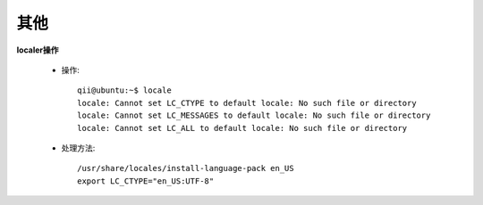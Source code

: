 .. _other:

#####
其他
#####

**localer操作**

    * 操作::

        qii@ubuntu:~$ locale
        locale: Cannot set LC_CTYPE to default locale: No such file or directory
        locale: Cannot set LC_MESSAGES to default locale: No such file or directory
        locale: Cannot set LC_ALL to default locale: No such file or directory

    * 处理方法::

        /usr/share/locales/install-language-pack en_US
        export LC_CTYPE="en_US:UTF-8"



